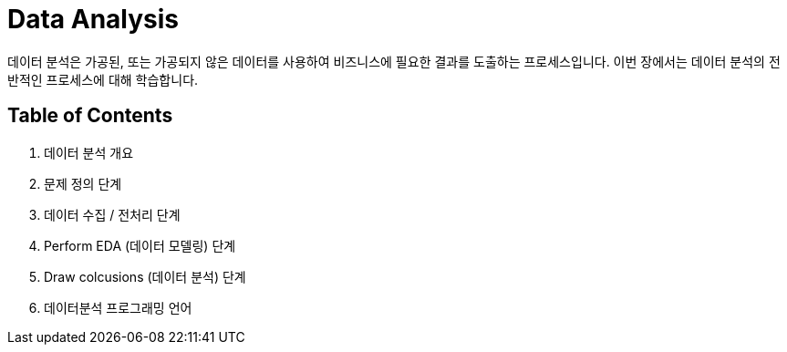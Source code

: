 = Data Analysis

데이터 분석은 가공된, 또는 가공되지 않은 데이터를 사용하여 비즈니스에 필요한 결과를 도출하는 프로세스입니다. 이번 장에서는 데이터 분석의 전반적인 프로세스에 대해 학습합니다.

== Table of Contents

1. 데이터 분석 개요
2. 문제 정의 단계
3. 데이터 수집 / 전처리 단계
4. Perform EDA (데이터 모델링) 단계
5. Draw colcusions (데이터 분석) 단계
6. 데이터분석 프로그래밍 언어